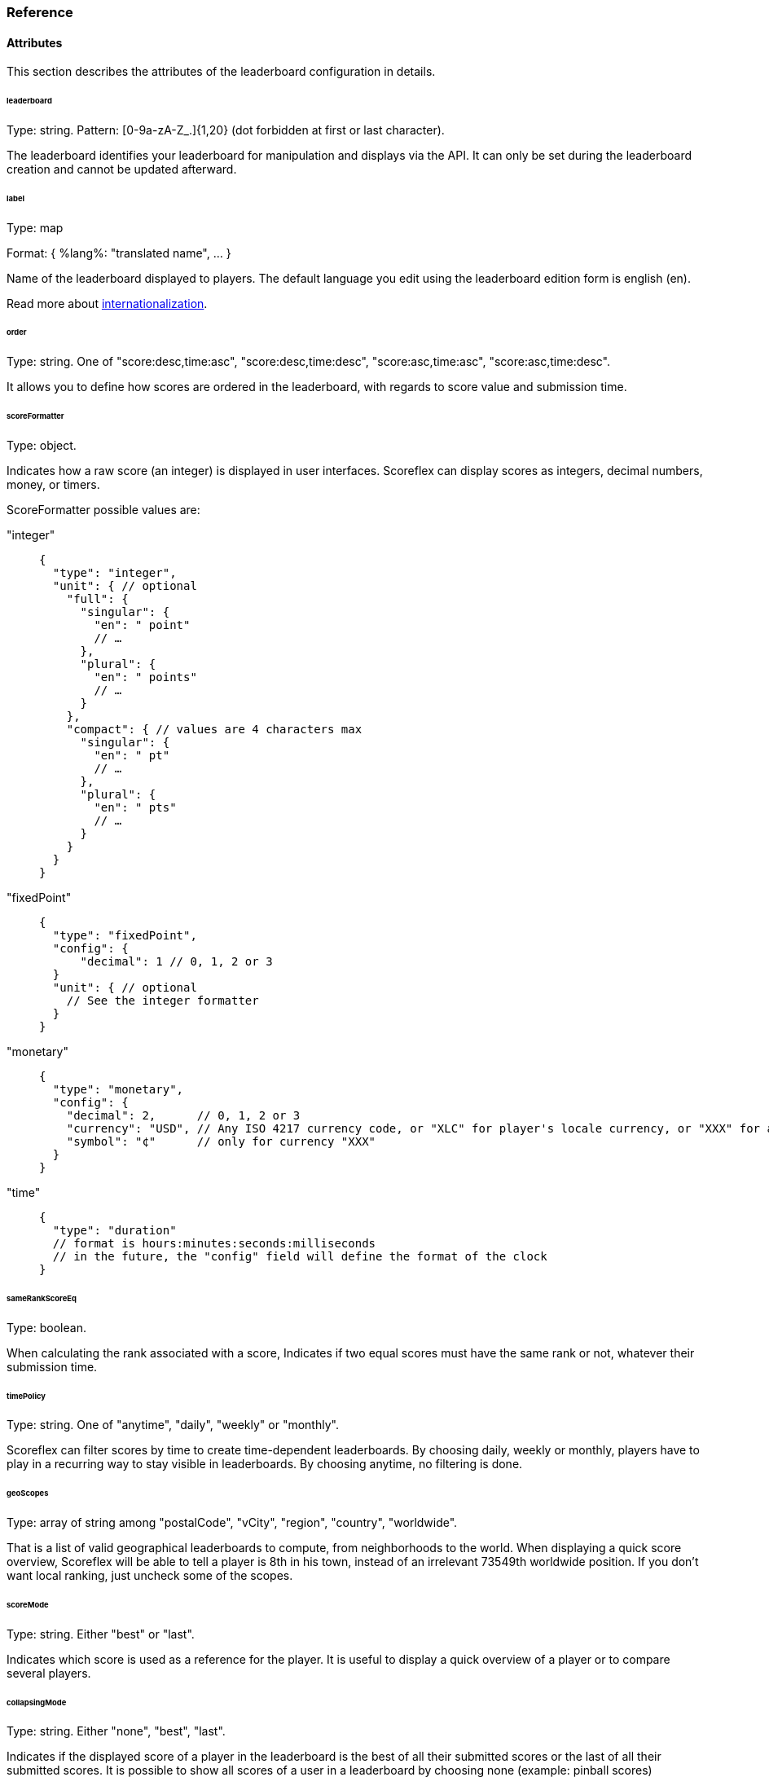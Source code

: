 [[guide-leaderboards-reference]]
[role="chunk-page chunk-toc"]
=== Reference

--
--

[[guide-leaderboards-reference-attributes]]
==== Attributes

This section describes the attributes of the leaderboard configuration
in details.

[[guide-leaderboards-reference-attributes-leaderboard]]
[float]
====== leaderboard

Type: +string+.
Pattern: +[0-9a-zA-Z_.]{1,20}+ (dot forbidden at first or last character).

The leaderboard identifies your leaderboard for manipulation and
displays via the API. It can only be set during the leaderboard creation
and cannot be updated afterward.

[[guide-leaderboards-reference-attributes-label]]
[float]
====== label

Type: map

Format: +{ %lang%: "translated name", … }+

Name of the leaderboard displayed to players. The default language you
edit using the leaderboard edition form is english (+en+).

Read more about xref:guide-api-conventions-internationalization[internationalization].

[[guide-leaderboards-reference-attributes-order]]
[float]
====== order

Type: +string+. One of +"score:desc,time:asc"+, +"score:desc,time:desc"+,
+"score:asc,time:asc"+, +"score:asc,time:desc"+.

It allows you to define how scores are ordered in the leaderboard, with
regards to score value and submission time.

[[guide-leaderboards-reference-attributes-scoreformatter]]
[float]
====== scoreFormatter

Type: +object+.

Indicates how a raw score (an integer) is displayed in user interfaces.
Scoreflex can display scores as integers, decimal numbers, money, or timers.

ScoreFormatter possible values are:

+"integer"+::
+
[source,js]
----
{
  "type": "integer",
  "unit": { // optional
    "full": {
      "singular": {
        "en": " point"
        // …
      },
      "plural": {
        "en": " points"
        // …
      }
    },
    "compact": { // values are 4 characters max
      "singular": {
        "en": " pt"
        // …
      },
      "plural": {
        "en": " pts"
        // …
      }
    }
  }
}
----
+
+"fixedPoint"+::
+
[source,js]
----
{
  "type": "fixedPoint",
  "config": {
      "decimal": 1 // 0, 1, 2 or 3
  }
  "unit": { // optional
    // See the integer formatter
  }
}
----
+
+"monetary"+::
+
[source,js]
----
{
  "type": "monetary",
  "config": {
    "decimal": 2,      // 0, 1, 2 or 3
    "currency": "USD", // Any ISO 4217 currency code, or "XLC" for player's locale currency, or "XXX" for a custom symbol
    "symbol": "¢"      // only for currency "XXX"
  }
}
----
+
+"time"+::
+
[source,js]
----
{
  "type": "duration"
  // format is hours:minutes:seconds:milliseconds
  // in the future, the "config" field will define the format of the clock
}
----

[[guide-leaderboards-reference-attributes-samerankscoreeq]]
[float]
====== sameRankScoreEq

Type: +boolean+.

When calculating the rank associated with a score, Indicates if two
equal scores must have the same rank or not, whatever their submission time.

[[guide-leaderboards-reference-attributes-timepolicy]]
[float]
====== timePolicy

Type: +string+. One of +"anytime"+, +"daily"+, +"weekly"+ or +"monthly"+.

Scoreflex can filter scores by time to create time-dependent
leaderboards. By choosing +daily+, +weekly+ or +monthly+, players have to play
in a recurring way to stay visible in leaderboards. By choosing anytime,
no filtering is done.

[[guide-leaderboards-reference-attributes-geoscopes]]
[float]
====== geoScopes

Type: +array+ of +string+ among +"postalCode"+, +"vCity"+, +"region"+, +"country"+,
+"worldwide"+.

That is a list of valid geographical leaderboards to compute, from
neighborhoods to  the world. When displaying a quick score overview,
Scoreflex will be able to tell a player is 8th in his town, instead of
an irrelevant 73549th worldwide position. If you don't want local
ranking, just uncheck some of the scopes.

[[guide-leaderboards-reference-attributes-scoremode]]
[float]
====== scoreMode

Type: +string+. Either +"best"+ or +"last"+.

Indicates which score is used as a reference for the player. It is
useful to display a quick overview of a player or to compare several players.

[[guide-leaderboards-reference-attributes-collapsingmode]]
[float]
====== collapsingMode

Type: +string+. Either +"none"+, +"best"+, +"last"+.

Indicates if the displayed score of a player in the leaderboard is the
best of all their submitted scores or the last of all their submitted
scores. It is possible to show all scores of a user in a leaderboard by
choosing none (example: pinball scores)

[[guide-leaderboards-reference-attributes-locationmode]]
[float]
====== locationMode

Type: +string+. Either +"scoreLocation"+, +"playerHome"+, +"playerhomeNearby"+
or +"worldwide"+.

Scoreflex provides local leaderboards. Thus, a location is attached when
submitting a score. The locationMode setting defines the leaderboards in
which a score will appear.

+"worldwide"+::
  The score has no particular location and may be
  compared to all other scores, whatever their locations are.
+"playerHome"+::
  The location of the score is set where the
  player lives, according to his profile. The score only appears in
  leaderboards containing this location.
+"scoreLocation"+::
  The location of the score is set where the
  device is. If the player travels, the location changes along his path.
  This is useful for games with a strong geographic dimension.
+"playerHomeNearby"+::
  The location of the score is set where
  the player lives, according to his profile. However, when travelling,
  the player keeps his scores with him. Scores will be displayed in all
  leaderboards the player looks, giving him the opportunity to always
  compare his scores.

[[guide-leaderboards-reference-attributes-minscore]]
[float]
====== minScore

Type: +integer+.

Specify the minimum valid score. It may be positive, negative or zero.
It is a very simple way to check a score is acceptable and has not been
forged.

[[guide-leaderboards-reference-attributes-maxscore]]
[float]
====== maxScore

Type: +integer+.

Specify the maximum valid score. It may be positive, negative or zero.
It is a very simple way to check a score is acceptable and has not been
forged.

[[guide-leaderboards-reference-attributes-forcemeta]]
[float]
====== forceMeta

Type: +boolean+.

Meta data for a score is a way to check the validity of a score and
fight against cheaters. For instance, for a golf game, meta data can be
the list of forces applied by the player on the ball. The list of forces
can be computationally replayed to check the validity of the score. If
you want to force submitted scores to have meta data, set this setting
to true. If you don't want to use this feature yet, just set the setting
to false.

Read also about xref:guide-concepts-security[Security].

[[guide-leaderboards-reference-hierarchical-structure]]
==== Hierarchical structure

When choosing the identifier of your leaderboards, you implicitly create
a hierarchy (a tree) of your leaderboards. Leaderboards are ordered
alphabetically and by depth. A dot in a leaderboard define a new depth
level.

The leaderboard on top of the tree is the default leaderboard. It may be
a good idea to make it reflect the general order of your players for the
full game.

Example: If you have a game 2 worlds with 2 levels in each, you can
choose your leaderboards like so: +"global"+, +"world1"+, +"world2"+,
+"world1.level1"+, +"world1.level2"+, +"world2.level1"+ and +"world2.level2"+.
The leaderboard tree structure will then be:

* global
* world1
**  world1.level1
**  world1.level2
* world2
**  world2.level1
**  world2.level2
